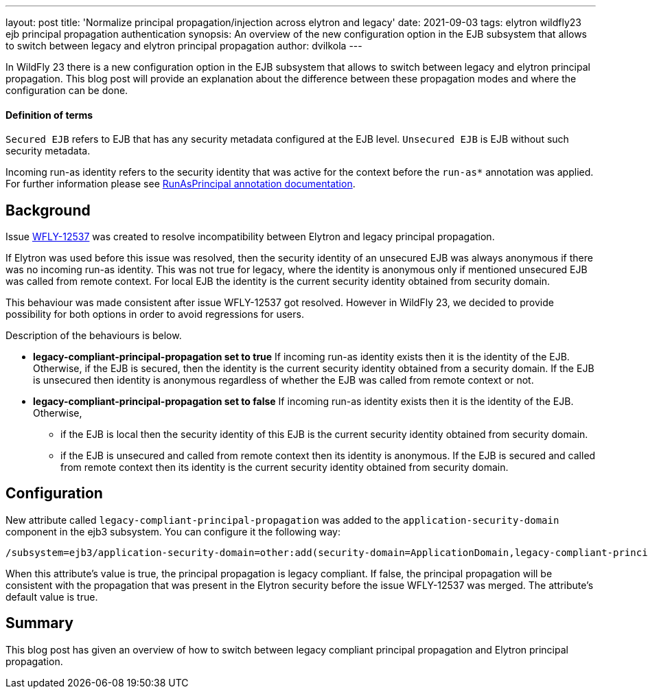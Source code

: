 ---
layout: post
title: 'Normalize principal propagation/injection across elytron and legacy'
date: 2021-09-03
tags: elytron wildfly23 ejb principal propagation authentication
synopsis: An overview of the new configuration option in the EJB subsystem that allows to switch between legacy and elytron principal propagation
author: dvilkola
---

In WildFly 23 there is a new configuration option in the EJB subsystem that allows to switch between legacy and elytron principal propagation. This blog post will provide an explanation about the difference between these propagation modes and where the configuration can be done.

==== Definition of terms

`Secured EJB` refers to EJB that has any security metadata configured at the EJB level. `Unsecured EJB` is EJB without such security metadata.

Incoming run-as identity refers to the security identity that was active for the context before the `run-as*` annotation was applied. For further information please see https://docs.wildfly.org/22/Developer_Guide.html#run-as-principal[RunAsPrincipal annotation documentation].

== Background

Issue https://issues.redhat.com/browse/WFLY-12537[WFLY-12537] was created to resolve incompatibility between Elytron and legacy principal propagation.

If Elytron was used before this issue was resolved, then the security identity of an unsecured EJB was always anonymous if there was no incoming run-as identity. This was not true for legacy, where the identity is anonymous only if mentioned unsecured EJB was called from remote context. For local EJB the identity is the current security identity obtained from security domain.

This behaviour was made consistent after issue WFLY-12537 got resolved. However in WildFly 23, we decided to provide possibility for both options in order to avoid regressions for users.

Description of the behaviours is below.

 * *legacy-compliant-principal-propagation set to true* If incoming run-as identity exists then it is the identity of the EJB. Otherwise, if the EJB is secured, then the identity is the current security identity obtained from a security domain. If the EJB is unsecured then identity is anonymous regardless of whether the EJB was called from remote context or not.
 * *legacy-compliant-principal-propagation set to false* If incoming run-as identity exists then it is the identity of the EJB. Otherwise,
** if the EJB is local then the security identity of this EJB is the current security identity obtained from security domain.
 ** if the EJB is unsecured and called from remote context then its identity is anonymous. If the EJB is secured and called from remote context then its identity is the current security identity obtained from security domain.


== Configuration

New attribute called `legacy-compliant-principal-propagation`  was added to the `application-security-domain` component in the ejb3 subsystem. You can configure it the following way:

```
/subsystem=ejb3/application-security-domain=other:add(security-domain=ApplicationDomain,legacy-compliant-principal-propagation=false)
```

When this attribute’s value is true, the principal propagation is legacy compliant. If false, the principal propagation will be consistent with the propagation that was present in the Elytron security before the issue WFLY-12537 was merged. The attribute's default value is true.


== Summary

This blog post has given an overview of how to switch between legacy compliant principal propagation and Elytron principal propagation.
